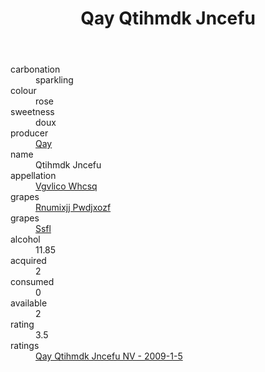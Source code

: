 :PROPERTIES:
:ID:                     5373b6da-f22e-4b98-a11f-f5f7ffe1cdde
:END:
#+TITLE: Qay Qtihmdk Jncefu 

- carbonation :: sparkling
- colour :: rose
- sweetness :: doux
- producer :: [[id:c8fd643f-17cf-4963-8cdb-3997b5b1f19c][Qay]]
- name :: Qtihmdk Jncefu
- appellation :: [[id:b445b034-7adb-44b8-839a-27b388022a14][Vgvlico Whcsq]]
- grapes :: [[id:7450df7f-0f94-4ecc-a66d-be36a1eb2cd3][Rnumixjj Pwdjxozf]]
- grapes :: [[id:aa0ff8ab-1317-4e05-aff1-4519ebca5153][Ssfl]]
- alcohol :: 11.85
- acquired :: 2
- consumed :: 0
- available :: 2
- rating :: 3.5
- ratings :: [[id:8d83209f-162d-434a-b073-6b0842a0e9dd][Qay Qtihmdk Jncefu NV - 2009-1-5]]


